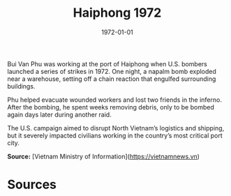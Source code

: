 #+TITLE: Haiphong 1972
#+DATE: 1972-01-01
#+HUGO_BASE_DIR: ../../
#+HUGO_SECTION: essays
#+HUGO_TAGS: Civilians
#+EXPORT_FILE_NAME: 13-17-Haiphong-1972.org
#+LOCATION: Vietnam
#+YEAR: 1972


Bui Van Phu was working at the port of Haiphong when U.S. bombers launched a series of strikes in 1972. One night, a napalm bomb exploded near a warehouse, setting off a chain reaction that engulfed surrounding buildings.

Phu helped evacuate wounded workers and lost two friends in the inferno. After the bombing, he spent weeks removing debris, only to be bombed again days later during another raid.

The U.S. campaign aimed to disrupt North Vietnam’s logistics and shipping, but it severely impacted civilians working in the country’s most critical port city.

**Source:** [Vietnam Ministry of Information](https://vietnamnews.vn)

* Sources
:PROPERTIES:
:EXPORT_EXCLUDE: t
:END:
